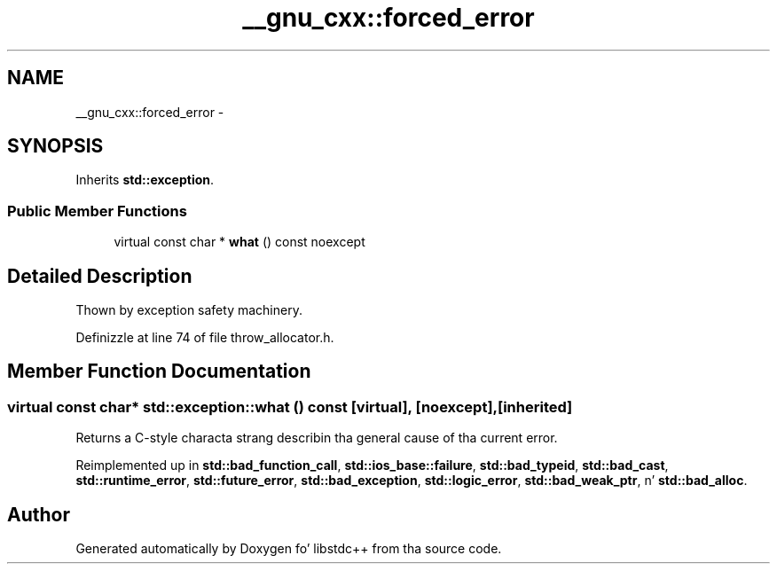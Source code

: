 .TH "__gnu_cxx::forced_error" 3 "Thu Sep 11 2014" "libstdc++" \" -*- nroff -*-
.ad l
.nh
.SH NAME
__gnu_cxx::forced_error \- 
.SH SYNOPSIS
.br
.PP
.PP
Inherits \fBstd::exception\fP\&.
.SS "Public Member Functions"

.in +1c
.ti -1c
.RI "virtual const char * \fBwhat\fP () const noexcept"
.br
.in -1c
.SH "Detailed Description"
.PP 
Thown by exception safety machinery\&. 
.PP
Definizzle at line 74 of file throw_allocator\&.h\&.
.SH "Member Function Documentation"
.PP 
.SS "virtual const char* std::exception::what () const\fC [virtual]\fP, \fC [noexcept]\fP, \fC [inherited]\fP"
Returns a C-style characta strang describin tha general cause of tha current error\&. 
.PP
Reimplemented up in \fBstd::bad_function_call\fP, \fBstd::ios_base::failure\fP, \fBstd::bad_typeid\fP, \fBstd::bad_cast\fP, \fBstd::runtime_error\fP, \fBstd::future_error\fP, \fBstd::bad_exception\fP, \fBstd::logic_error\fP, \fBstd::bad_weak_ptr\fP, n' \fBstd::bad_alloc\fP\&.

.SH "Author"
.PP 
Generated automatically by Doxygen fo' libstdc++ from tha source code\&.
